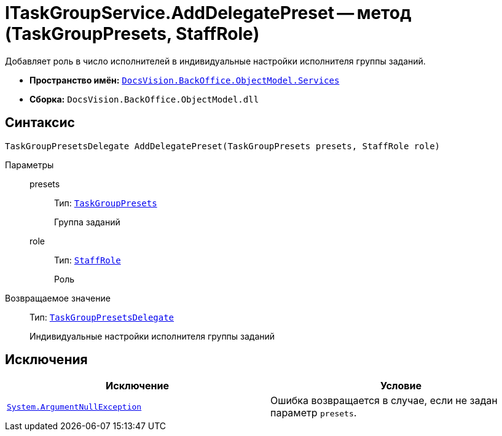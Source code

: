 = ITaskGroupService.AddDelegatePreset -- метод (TaskGroupPresets, StaffRole)

Добавляет роль в число исполнителей в индивидуальные настройки исполнителя группы заданий.

* *Пространство имён:* `xref:api/DocsVision/BackOffice/ObjectModel/Services/Services_NS.adoc[DocsVision.BackOffice.ObjectModel.Services]`
* *Сборка:* `DocsVision.BackOffice.ObjectModel.dll`

== Синтаксис

[source,csharp]
----
TaskGroupPresetsDelegate AddDelegatePreset(TaskGroupPresets presets, StaffRole role)
----

Параметры::
presets:::
Тип: `xref:api/DocsVision/BackOffice/ObjectModel/TaskGroupPresets_CL.adoc[TaskGroupPresets]`
+
Группа заданий
role:::
Тип: `xref:api/DocsVision/BackOffice/ObjectModel/StaffRole_CL.adoc[StaffRole]`
+
Роль

Возвращаемое значение::
Тип: `xref:api/DocsVision/BackOffice/ObjectModel/TaskGroupPresetsDelegate_CL.adoc[TaskGroupPresetsDelegate]`
+
Индивидуальные настройки исполнителя группы заданий

== Исключения

[cols=",",options="header"]
|===
|Исключение |Условие
|`http://msdn.microsoft.com/ru-ru/library/system.argumentnullexception.aspx[System.ArgumentNullException]` |Ошибка возвращается в случае, если не задан параметр `presets`.
|===
